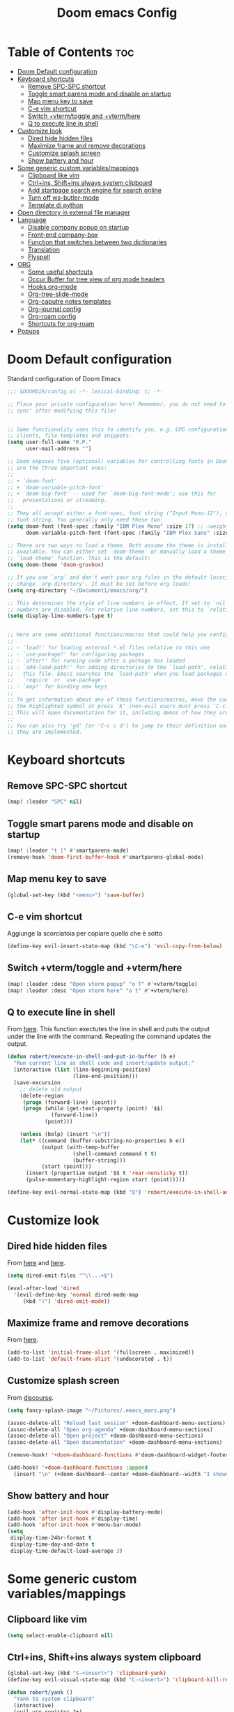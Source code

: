 #+title: Doom emacs Config
#+PROPERTY: header-args :tangle config.el
#+options: toc:2

* Table of Contents :toc:
- [[#doom-default-configuration][Doom Default configuration]]
- [[#keyboard-shortcuts][Keyboard shortcuts]]
  - [[#remove-spc-spc-shortcut][Remove SPC-SPC shortcut]]
  - [[#toggle-smart-parens-mode-and-disable-on-startup][Toggle smart parens mode and disable on startup]]
  - [[#map-menu-key-to-save][Map menu key to save]]
  - [[#c-e-vim-shortcut][C-e vim shortcut]]
  - [[#switch-vtermtoggle-and-vtermhere][Switch +vterm/toggle and +vterm/here]]
  - [[#q-to-execute-line-in-shell][Q to execute line in shell]]
- [[#customize-look][Customize look]]
  - [[#dired-hide-hidden-files][Dired hide hidden files]]
  - [[#maximize-frame-and-remove-decorations][Maximize frame and remove decorations]]
  - [[#customize-splash-screen][Customize splash screen]]
  - [[#show-battery-and-hour][Show battery and hour]]
- [[#some-generic-custom-variablesmappings][Some generic custom variables/mappings]]
  - [[#clipboard-like-vim][Clipboard like vim]]
  - [[#ctrlins-shiftins-always-system-clipboard][Ctrl+ins, Shift+ins always system clipboard]]
  - [[#add-startpage-search-engine-for-search-online][Add startpage search engine for search online]]
  - [[#turn-off-ws-butler-mode][Turn off ws-butler-mode]]
  - [[#template-di-python][Template di python]]
- [[#open-directory-in-external-file-manager][Open directory in external file manager]]
- [[#language][Language]]
  - [[#disable-company-popup-on-startup][Disable company popup on startup]]
  - [[#front-end-company-box][Front-end company-box]]
  - [[#function-that-switches-between-two-dictionaries][Function that switches between two dictionaries]]
  - [[#translation][Translation]]
  - [[#flyspell][Flyspell]]
- [[#org][ORG]]
  - [[#some-useful-shortcuts][Some useful shortcuts]]
  - [[#occur-buffer-for-tree-view-of-org-mode-headers][Occur Buffer for tree view of org mode headers]]
  - [[#hooks-org-mode][Hooks org-mode]]
  - [[#org-tree-slide-mode][Org-tree-slide-mode]]
  - [[#org-caputre-notes-templates][Org-caputre notes templates]]
  - [[#org-journal-config][Org-journal config]]
  - [[#org-roam-config][Org-roam config]]
  - [[#shortcuts-for-org-roam][Shortcuts for org-roam]]
- [[#popups][Popups]]

* Doom Default configuration
Standard configuration of Doom Emacs

#+begin_src emacs-lisp
;;; $DOOMDIR/config.el -*- lexical-binding: t; -*-

;; Place your private configuration here! Remember, you do not need to run 'doom
;; sync' after modifying this file!


;; Some functionality uses this to identify you, e.g. GPG configuration, email
;; clients, file templates and snippets.
(setq user-full-name "R.P."
      user-mail-address "")

;; Doom exposes five (optional) variables for controlling fonts in Doom. Here
;; are the three important ones:
;;
;; + `doom-font'
;; + `doom-variable-pitch-font'
;; + `doom-big-font' -- used for `doom-big-font-mode'; use this for
;;   presentations or streaming.
;;
;; They all accept either a font-spec, font string ("Input Mono-12"), or xlfd
;; font string. You generally only need these two:
(setq doom-font (font-spec :family "IBM Plex Mono" :size 17) ;; :weight 'regular)
      doom-variable-pitch-font (font-spec :family "IBM Plex Sans" :size 19 :weight 'light))

;; There are two ways to load a theme. Both assume the theme is installed and
;; available. You can either set `doom-theme' or manually load a theme with the
;; `load-theme' function. This is the default:
(setq doom-theme 'doom-gruvbox)

;; If you use `org' and don't want your org files in the default location below,
;; change `org-directory'. It must be set before org loads!
(setq org-directory "~/Documenti/emacs/org/")

;; This determines the style of line numbers in effect. If set to `nil', line
;; numbers are disabled. For relative line numbers, set this to `relative'.
(setq display-line-numbers-type t)


;; Here are some additional functions/macros that could help you configure Doom:
;;
;; - `load!' for loading external *.el files relative to this one
;; - `use-package!' for configuring packages
;; - `after!' for running code after a package has loaded
;; - `add-load-path!' for adding directories to the `load-path', relative to
;;   this file. Emacs searches the `load-path' when you load packages with
;;   `require' or `use-package'.
;; - `map!' for binding new keys
;;
;; To get information about any of these functions/macros, move the cursor over
;; the highlighted symbol at press 'K' (non-evil users must press 'C-c c k').
;; This will open documentation for it, including demos of how they are used.
;;
;; You can also try 'gd' (or 'C-c c d') to jump to their definition and see how
;; they are implemented.

#+end_src

* Keyboard shortcuts
** Remove SPC-SPC shortcut

#+begin_src emacs-lisp
(map! :leader "SPC" nil)
#+end_src

** Toggle smart parens mode and disable on startup

#+begin_src emacs-lisp
(map! :leader "t [" #'smartparens-mode)
(remove-hook 'doom-first-buffer-hook #'smartparens-global-mode)
#+end_src

** Map menu key to save

#+begin_src emacs-lisp
(global-set-key (kbd "<menu>") 'save-buffer)
#+end_src


** C-e vim shortcut
Aggiunge la scorciatoia per copiare quello che è sotto

#+begin_src emacs-lisp
(define-key evil-insert-state-map (kbd "\C-e") 'evil-copy-from-below)
#+end_src

** Switch +vterm/toggle and +vterm/here

#+begin_src emacs-lisp
(map! :leader :desc "Open vterm popup" "o T" #'+vterm/toggle)
(map! :leader :desc "Open vterm here" "o t" #'+vterm/here)
#+end_src

** Q to execute line in shell

From [[https://emacs.stackexchange.com/questions/55506/run-current-line-or-selection-in-shell-then-insert-result-in-emacs-buffer-acme][here]].
This function exectutes the line in shell and puts the output under the line
with the command. Repeating the command updates the output.

#+begin_src emacs-lisp :results none
(defun robert/execute-in-shell-and-put-in-buffer (b e)
  "Run current line as shell code and insert/update output."
  (interactive (list (line-beginning-position)
                     (line-end-position)))
  (save-excursion
    ;; delete old output
    (delete-region
     (progn (forward-line) (point))
     (progn (while (get-text-property (point) '$$)
              (forward-line))
            (point)))

    (unless (bolp) (insert "\n"))
    (let* ((command (buffer-substring-no-properties b e))
           (output (with-temp-buffer
                     (shell-command command t t)
                     (buffer-string)))
           (start (point)))
      (insert (propertize output '$$ t 'rear-nonsticky t))
      (pulse-momentary-highlight-region start (point)))))

(define-key evil-normal-state-map (kbd "Q") 'robert/execute-in-shell-and-put-in-buffer)
#+end_src


* Customize look

** Dired hide hidden files

From [[https://qerub.se/hiding-hidden-files-in-emacs-dired][here]] and [[https://stackoverflow.com/questions/31363541/how-to-map-emacs-evil-keys-to-dired-plus][here]].

#+begin_src emacs-lisp :results none
(setq dired-omit-files "^\\...+$")

(eval-after-load 'dired
  '(evil-define-key 'normal dired-mode-map
     (kbd ")") 'dired-omit-mode))
#+end_src

** Maximize frame and remove decorations

From [[https://emacs.stackexchange.com/questions/2999/how-to-maximize-my-emacs-frame-on-start-up][here]].

#+begin_src emacs-lisp
(add-to-list 'initial-frame-alist '(fullscreen . maximized))
(add-to-list 'default-frame-alist '(undecorated . t))
#+end_src

** Customize splash screen

From [[https://discourse.doomemacs.org/t/how-to-change-your-splash-screen/57][discourse]].

#+begin_src emacs-lisp
(setq fancy-splash-image "~/Pictures/.emacs_mars.png")

(assoc-delete-all "Reload last session" +doom-dashboard-menu-sections)
(assoc-delete-all "Open org-agenda" +doom-dashboard-menu-sections)
(assoc-delete-all "Open project" +doom-dashboard-menu-sections)
(assoc-delete-all "Open documentation" +doom-dashboard-menu-sections)

(remove-hook! '+doom-dashboard-functions #'doom-dashboard-widget-footer)

(add-hook! '+doom-dashboard-functions :append
  (insert "\n" (+doom-dashboard--center +doom-dashboard--width "I showed you my config files, pls respond")))

#+end_src

** Show battery and hour

#+begin_src emacs-lisp
(add-hook 'after-init-hook #'display-battery-mode)
(add-hook 'after-init-hook #'display-time)
(add-hook 'after-init-hook #'menu-bar-mode)
(setq 
 display-time-24hr-format t
 display-time-day-and-date t
 display-time-default-load-average 3)

#+end_src

* Some generic custom variables/mappings
** Clipboard like vim

#+begin_src emacs-lisp
(setq select-enable-clipboard nil)
#+end_src

** Ctrl+ins, Shift+ins always system clipboard

#+begin_src emacs-lisp
(global-set-key (kbd "S-<insert>") 'clipboard-yank)
(define-key evil-visual-state-map (kbd "C-<insert>") 'clipboard-kill-region)

(defun robert/yank ()
  "Yank to system clipboard"
  (interactive)
  (evil-use-register ?+)
  (call-interactively 'evil-yank))
(global-set-key (kbd "C-<insert>") 'robert/yank)
#+end_src

** Add startpage search engine for search online

#+begin_src emacs-lisp
(add-to-list '+lookup-provider-url-alist '("Startpage" "https://www.startpage.com/sp/search?query=%s"))
#+end_src

** Turn off ws-butler-mode

#+begin_src emacs-lisp
(remove-hook 'doom-first-buffer-hook #'ws-butler-global-mode)
#+end_src
** Template di python

#+begin_src emacs-lisp
(set-file-template! "/__\\.py$g" :trigger "__" :mode 'python-mode)
#+end_src

* Open directory in external file manager

#+begin_src emacs-lisp
(defun open-file-externally ()
  "Open the current file's directory in external file browser."
  (interactive)
  (if (equal major-mode 'dired-mode)
      (consult-file-externally (dired-copy-filename-as-kill))
      (browse-url (expand-file-name default-directory))))

(map! :leader :desc "Browse or open externally" "o x" #'open-file-externally)

(remove-hook! 'dired-mode-hook #'dired-omit-mode)
#+end_src

* Language
** Disable company popup on startup

#+begin_src emacs-lisp
(setq company-idle-delay nil)
#+end_src

** Front-end company-box

Useful when in variable pitch mode.

#+begin_src emacs-lisp
(add-hook 'company-mode-hook 'company-box-mode)
#+end_src

** Function that switches between two dictionaries

#+begin_src emacs-lisp
(after! ispell
  (ispell-change-dictionary "italian"))

(defun fd-switch-dictionary()
 (interactive)
 (let* ((dic ispell-current-dictionary)
        (change (if (string= dic "italian") "english" "italian")))
  (ispell-change-dictionary change)
  (message "Dictionary switched from %s to %s" dic change)))

(map! :leader :desc "Switch dictionary" "t d" #'fd-switch-dictionary)
#+end_src

** Translation

#+begin_src emacs-lisp
(setq gts-translate-list '(("it" "en")
                           ("en" "it")
                           ("it" "es")
                           ("es" "it")))

(after! go-translate
  (setq gts-default-translator
        (gts-translator
         :picker (gts-prompt-picker)
         :engines (list (gts-bing-engine) (gts-google-engine))
         :render (gts-buffer-render))))
#+end_src

** Flyspell
Rimuove la scorciatoia di default per la correzione automatica e ne aggiunge un'altra con g.

#+begin_src emacs-lisp
(eval-after-load "flyspell"
  '(define-key flyspell-mode-map (kbd "C-M-i") nil))
(global-set-key (kbd "<M-tab>") 'complete-symbol)
(define-key evil-normal-state-map (kbd "g .") 'flyspell-auto-correct-word)
#+end_src

* ORG
** Some useful shortcuts

#+begin_src emacs-lisp
(map! :leader :desc "toggle font mode" "t v" #'mixed-pitch-mode)
(map! :leader :desc "Toggle emphasis markers" "t e" #'+org-pretty-mode)
(map! :leader :desc "Toggle emphasis headings" "t h" #'org-tree-slide-heading-emphasis-toggle)
(map! :leader :desc "Toggle centered window" "t C" #'centered-window-mode)

(with-eval-after-load "org"
  (define-key org-mode-map (kbd "<C-M-return>") #'org-insert-heading))
#+end_src

** Occur Buffer for tree view of org mode headers

From the [[https://www.emacswiki.org/emacs/OccurMode#h5o-7][Emacs Wiki]]

This gets rid of the line numbers and the header line, so that the result is more like the output from ‘grep’. You might want to bind this to C-c C-x.

Then use =doom/window-maximize-buffer= to hide the sidebar.
 

#+begin_src emacs-lisp
 (defun occur-mode-clean-buffer ()
   "Removes all commentary from the *Occur* buffer, leaving the
 unadorned lines."
   (interactive)
   (if (get-buffer "*Occur*")
       (save-excursion
         (set-buffer (get-buffer "*Occur*"))
         (+evil/window-move-left) 
         (evil-window-increase-width 28)
         (+popup-mode)
         (+word-wrap-mode)
         (goto-char (point-min))
         (read-only-mode 0)
         (if (looking-at "^[0-9]+ lines matching \"")
             (kill-line 1))
         (while (re-search-forward "^[ \t]*[0-9]+:"
                                   (point-max)
                                   t)
           (replace-match "")
           (forward-line 1)))
     (message "There is no buffer named \"*Occur*\".")))

;; (add-hook 'occur-hook #'occur-mode-clean-buffer)
#+end_src

#+begin_src emacs-lisp
(defun robert/occur-tree-org ()
  "Show headings of org file"
  (interactive)
  (occur "^\*+ ")
  (occur-mode-clean-buffer))

(map! :after org
      :map org-mode-map
      :localleader
      :desc "Show Org tree" ";" #'robert/occur-tree-org)
#+end_src


** Hooks org-mode

#+begin_src emacs-lisp
(add-hook 'org-mode-hook 'mixed-pitch-mode)
(add-hook 'org-mode-hook '+org-pretty-mode)
(add-hook 'org-mode-hook '(lambda () (text-scale-increase +1)))
(add-hook 'org-mode-hook '(lambda () (modify-syntax-entry ?\' " ")))
#+end_src

** Org-tree-slide-mode
*** Custom play/stop hooks
#+begin_src emacs-lisp
(defun robert/org-tree-slide-play-mode-hook ()
  ;; (interactive)
        (+org-pretty-mode)
        (setq display-line-numbers nil))

(defun robert/org-tree-slide-stop-mode-hook ()
  ;; (interactive)
        (+org-pretty-mode)
        (setq display-line-numbers t))

(add-hook 'org-tree-slide-play-hook 'robert/org-tree-slide-play-mode-hook)
(add-hook 'org-tree-slide-stop-hook 'robert/org-tree-slide-stop-mode-hook)
#+end_src

*** Advice remove
- Allow to start the presentation where the cursor is
- Remove advice allows to move normally
- Remove hook of default prettify function
- Add hook of custom prettify function

#+begin_src emacs-lisp
(after! org-tree-slide
  (setq org-tree-slide-cursor-init nil)
  (advice-remove 'org-tree-slide--display-tree-with-narrow
                 #'+org-present--hide-first-heading-maybe-a)
  (remove-hook 'org-tree-slide-mode-hook #'+org-present-prettify-slide-h)
  (add-hook 'org-tree-slide-mode-hook #'+org-present-prettify-slide-h-custom))
#+end_src

*** Prettify function without centering
Copy the configuration of the function, comment out the centering
portion

#+begin_src emacs-lisp
(defun +org-present-prettify-slide-h-custom ()
  "Set up the org window for presentation."
  (setq +org-present-text-scale 5)
  (let ((arg (if org-tree-slide-mode +1 -1)))
    (if (not org-tree-slide-mode)
        (when +org-present--last-wconf
          (set-window-configuration +org-present--last-wconf))
      (setq +org-present--last-wconf (current-window-configuration))
      (doom/window-maximize-buffer))
    ;; (when (fboundp 'centered-window-mode)
    ;;   (setq-local cwm-use-vertical-padding t)
    ;;   (setq-local cwm-frame-internal-border 100)
    ;;   (setq-local cwm-left-fringe-ratio -10)
    ;;   (setq-local cwm-centered-window-width 300)
    ;;   (centered-window-mode arg))
    ;; (hide-mode-line-mode arg)
    (+org-pretty-mode arg)
    (cond (org-tree-slide-mode
           (set-window-fringes nil 0 0)
           (when (bound-and-true-p flyspell-mode)
             (flyspell-mode -1))
           (add-hook 'kill-buffer-hook #'+org-present--cleanup-org-tree-slides-mode
                     nil 'local)
           (text-scale-set +org-present-text-scale)
           (ignore-errors (org-latex-preview '(4))))
          (t
           (text-scale-set 0)
           (set-window-fringes nil fringe-mode fringe-mode)
           (org-clear-latex-preview)
           (org-remove-inline-images)
           (org-mode)))
    (redraw-display)))
#+end_src

** Org-caputre notes templates

#+begin_src emacs-lisp
(after! org
  (setq org-capture-templates
        '(("t" "Todo" plain (file+headline "~/Documenti/emacs/org/capture/task.org" "TODO")
           "- [ ] %?"
           :unnarrowed nil)
          ("j" "Journal" entry (file+datetree "~/Documenti/emacs/org/capture/journal.org")
           "* %?\nEntered on %U\n  %i\n  %a\n\n"
           :unnarrowed nil)
          ("n" "Nota" plain (file "~/Documenti/emacs/org/capture/note.org" )
           "* %?\n  %i\n  %a\n\n"
           :unnarrowed nil))))

#+end_src

** Org-journal config

#+begin_src emacs-lisp
(setq org-journal-date-prefix "#+TITLE: "
      org-journal-time-prefix "* "
      org-journal-date-format "%A, %Y_%m_%d"
      org-journal-file-format "%Y_%m_%d.org")

(map! :leader :desc "Org journal new entry" "J" #'org-journal-new-entry)
#+end_src

** Org-roam config

#+begin_src emacs-lisp
(setq org-roam-directory "~/Documenti/emacs/org/roam")

(setq org-roam-capture-templates
      '(("d" "default"
         plain "%?"
         :if-new (file+head "%<%Y_%m_%d_%H%m%s>_${slug}.org" "#+title: ${title}
,#+filetags:
,#+category: ${title}
,#+date: %U\n")
         :unnarrowed t)))

(setq org-roam-dailies-capture-templates
      '(("d" "default"
         entry "* %<%H:%M> %?"
         :target (file+head "%<%Y_%m_%d>.org" "#+title: %<%Y-%m-%d>\n"))))

;;; IDK
;; (setq org-roam-dailies-capture-templates
;;       '(("d" "default"
;;          entry "* %<%H:%M> %?"
;;          :target (file+head "%<%Y_%m_%d>.org" "#+title: %<%Y-%m-%d>\n"))))
#+end_src

** Shortcuts for org-roam

#+begin_src emacs-lisp
(defun org-roam-node-insert-immediate (arg &rest args)
  (interactive "P")
  (let ((args (cons arg args))
        (org-roam-capture-templates (list (append (car org-roam-capture-templates)
                                                  '(:immediate-finish t)))))
    (apply #'org-roam-node-insert args)))

(map! :leader :desc "Node insert immediate" "n r i" #'org-roam-node-insert-immediate)
(define-key evil-insert-state-map (kbd "C-M-n") 'org-roam-node-insert-immediate)

(map! :leader :desc "Node insert" "n r I" #'org-roam-node-insert)

;; (defun robert/org-roam-filter-by-tag (tag-name)
;;   (lambda (node)
;;     member tag-name (org-roam-node-tags node)))

;; (defun robert/org-roam-list-notes-by-tag (tag-name)
;;   (mapcar #'org-roam-node-file
;;           (seq-filter
;;            (robert/org-roam-filter-by-tag name)
;;            (org-roam-node-list))))
#+end_src

* Popups

From [[https://docs.doomemacs.org/latest/modules/ui/popup/][here]].
By default, the mode-line is hidden in popups. To disable this, you can either:
Change the default :modeline property in +popup-defaults: 

#+begin_src emacs-lisp
;;(plist-put +popup-defaults :modeline t)
#+end_src

Completely disable management of the mode-line in popups: 
#+begin_src emacs-lisp
(remove-hook '+popup-buffer-mode-hook #'+popup-set-modeline-on-enable-h)
#+end_src
